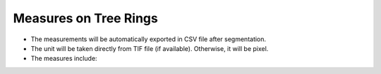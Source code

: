 ======================
Measures on Tree Rings
======================

- The measurements will be automatically exported in CSV file after segmentation.
- The unit will be taken directly from TIF file (if available). Otherwise, it will be pixel.
- The measures include:

+-------------------+----------------------------------------------------------------------------------------------------------------------------------------+
| Column            | Description                                                                                                                            |
+===================+========================================================================================================================================+
| bbox              | The bounding box's minimum and maximum coordinates on the horizontal and vertical axes.                                                |
+-------------------+----------------------------------------------------------------------------------------------------------------------------------------+
| area              | Region's area.                                                                                                                         |
+-------------------+----------------------------------------------------------------------------------------------------------------------------------------+
| area_convex       | Area of the convex hull image, which is the smallest convex polygon enclosing the region.                                              |
+-------------------+----------------------------------------------------------------------------------------------------------------------------------------+
| axis_major_length | Length of the ring boundaries' major axis.                                                                                             |
+-------------------+----------------------------------------------------------------------------------------------------------------------------------------+
| axis_minor_length | Length of the ring boundaries' minor axis.                                                                                             |
+-------------------+----------------------------------------------------------------------------------------------------------------------------------------+
| eccentricity      | The eccentricity, which ranges from 0 to 1, is the focal distance divided by the major axis length. When the eccentricity is zero, the |
|                   | region becomes a circle.                                                                                                               |
+-------------------+----------------------------------------------------------------------------------------------------------------------------------------+
| feret_diameter_max| The maximum Feret's diameter, which is the largest distance between points across the convex hull.                                     |
+-------------------+----------------------------------------------------------------------------------------------------------------------------------------+
| orientation       | Angle between the major axis and the vertical axis, measured in radians and ranging from -pi/2 to pi/2 anticlockwise.                  |
+-------------------+----------------------------------------------------------------------------------------------------------------------------------------+
| area_growth       | The area between the two ring boundaries that experiences growth over a year (except the cases of pith and bark).                       |
+-------------------+----------------------------------------------------------------------------------------------------------------------------------------+